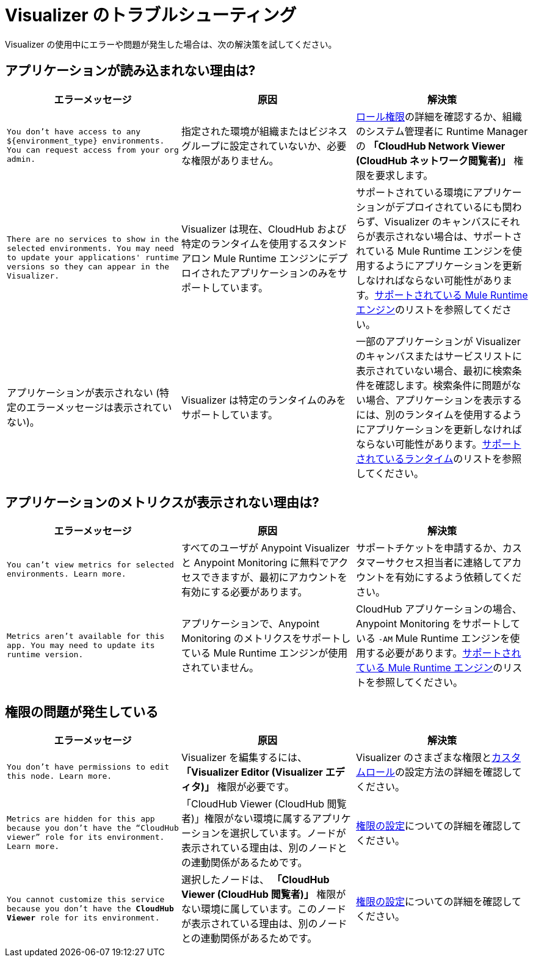 = Visualizer のトラブルシューティング

Visualizer の使用中にエラーや問題が発生した場合は、次の解決策を試してください。

== アプリケーションが読み込まれない理由は?

[%header,cols="3*a"]
|===
|エラーメッセージ |原因 |解決策
|`You don’t have access to any ${environment_type} environments. You can request access from your org admin.`
| 指定された環境が組織またはビジネスグループに設定されていないか、必要な権限がありません。
|xref:access-management::roles.adoc[ロール権限]の詳細を確認するか、組織のシステム管理者に Runtime Manager の *「CloudHub Network Viewer (CloudHub ネットワーク閲覧者)」* 権限を要求します。
|`There are no services to show in the selected environments. You may need to update your applications' runtime versions so they can appear in the Visualizer.`
|Visualizer は現在、CloudHub および特定のランタイムを使用するスタンドアロン Mule Runtime エンジンにデプロイされたアプリケーションのみをサポートしています。
|サポートされている環境にアプリケーションがデプロイされているにも関わらず、Visualizer のキャンバスにそれらが表示されない場合は、サポートされている Mule Runtime エンジンを使用するようにアプリケーションを更新しなければならない可能性があります。xref:setup.adoc[サポートされている Mule Runtime エンジン]のリストを参照してください。
|アプリケーションが表示されない (特定のエラーメッセージは表示されていない)。
|Visualizer は特定のランタイムのみをサポートしています。
|一部のアプリケーションが Visualizer のキャンバスまたはサービスリストに表示されていない場合、最初に検索条件を確認します。検索条件に問題がない場合、アプリケーションを表示するには、別のランタイムを使用するようにアプリケーションを更新しなければならない可能性があります。xref:setup.adoc[サポートされているランタイム]のリストを参照してください。
|===

== アプリケーションのメトリクスが表示されない理由は?

[%header,cols="3*a"]
|===
|エラーメッセージ |原因 |解決策
|`You can’t view metrics for selected environments. Learn more.`
|すべてのユーザが Anypoint Visualizer と Anypoint Monitoring に無料でアクセスできますが、最初にアカウントを有効にする必要があります。
|サポートチケットを申請するか、カスタマーサクセス担当者に連絡してアカウントを有効にするよう依頼してください。
|`Metrics aren't available for this app. You may need to update its runtime version.`
|アプリケーションで、Anypoint Monitoring のメトリクスをサポートしている Mule Runtime エンジンが使用されていません。
|CloudHub アプリケーションの場合、Anypoint Monitoring をサポートしている `-AM` Mule Runtime エンジンを使用する必要があります。xref:setup.adoc[サポートされている Mule Runtime エンジン]のリストを参照してください。
|===

== 権限の問題が発生している

[%header,cols="3*a"]
|===
|エラーメッセージ |原因 |解決策
|`You don’t have permissions to edit this node. Learn more.`
|Visualizer を編集するには、 *「Visualizer Editor (Visualizer エディタ)」* 権限が必要です。
|Visualizer のさまざまな権限とxref:access-management::roles.adoc#custom-roles[カスタムロール]の設定方法の詳細を確認してください。
|`Metrics are hidden for this app because you don’t have the “CloudHub viewer” role for its environment. Learn more.`
|「CloudHub Viewer (CloudHub 閲覧者)」権限がない環境に属するアプリケーションを選択しています。ノードが表示されている理由は、別のノードとの連動関係があるためです。
|xref:access-management::roles.adoc[権限の設定]についての詳細を確認してください。
|`You cannot customize this service because you don't have the *CloudHub Viewer* role for its environment.`
|選択したノードは、 *「CloudHub Viewer (CloudHub 閲覧者)」* 権限がない環境に属しています。このノードが表示されている理由は、別のノードとの連動関係があるためです。
|xref:access-management::roles.adoc[権限の設定]についての詳細を確認してください。
|===
